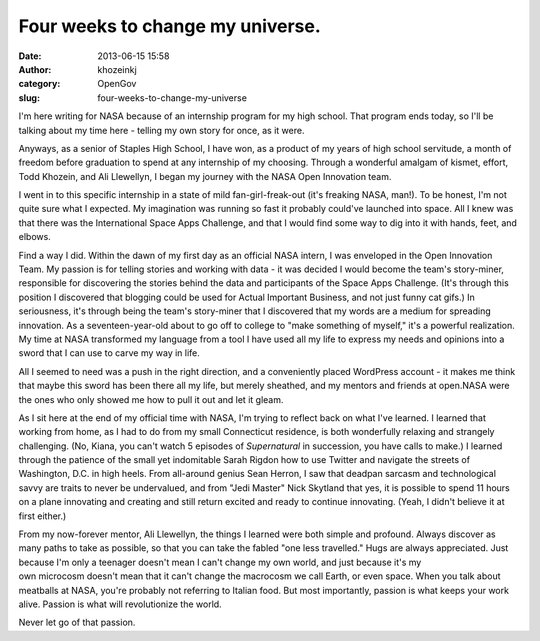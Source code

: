 Four weeks to change my universe.
#################################
:date: 2013-06-15 15:58
:author: khozeinkj
:category: OpenGov
:slug: four-weeks-to-change-my-universe

I'm here writing for NASA because of an internship program for my high
school. That program ends today, so I'll be talking about my time here -
telling my own story for once, as it were.

Anyways, as a senior of Staples High School, I have won, as a product of
my years of high school servitude, a month of freedom before graduation
to spend at any internship of my choosing. Through a wonderful amalgam
of kismet, effort, Todd Khozein, and Ali Llewellyn, I began my journey
with the NASA Open Innovation team.

I went in to this specific internship in a state of mild
fan-girl-freak-out (it's freaking NASA, man!). To be honest, I'm not
quite sure what I expected. My imagination was running so fast it
probably could've launched into space. All I knew was that there was the
International Space Apps Challenge, and that I would find some way to
dig into it with hands, feet, and elbows.

Find a way I did. Within the dawn of my first day as an official NASA
intern, I was enveloped in the Open Innovation Team. My passion is for
telling stories and working with data - it was decided I would become
the team's story-miner, responsible for discovering the stories behind
the data and participants of the Space Apps Challenge. (It's through
this position I discovered that blogging could be used for Actual
Important Business, and not just funny cat gifs.) In seriousness, it's
through being the team's story-miner that I discovered that my words are
a medium for spreading innovation. As a seventeen-year-old about to go
off to college to "make something of myself," it's a powerful
realization. My time at NASA transformed my language from a tool I have
used all my life to express my needs and opinions into a sword that I
can use to carve my way in life.

All I seemed to need was a push in the right direction, and a
conveniently placed WordPress account - it makes me think that maybe
this sword has been there all my life, but merely sheathed, and my
mentors and friends at open.NASA were the ones who only showed me how to
pull it out and let it gleam.

As I sit here at the end of my official time with NASA, I'm trying to
reflect back on what I've learned. I learned that working from home, as
I had to do from my small Connecticut residence, is both wonderfully
relaxing and strangely challenging. (No, Kiana, you can't watch 5
episodes of \ *Supernatural* in succession, you have calls to make.) I
learned through the patience of the small yet indomitable Sarah Rigdon
how to use Twitter and navigate the streets of Washington, D.C. in high
heels. From all-around genius Sean Herron, I saw that deadpan sarcasm
and technological savvy are traits to never be undervalued, and from
"Jedi Master" Nick Skytland that yes, it is possible to spend 11 hours
on a plane innovating and creating and still return excited and ready to
continue innovating. (Yeah, I didn't believe it at first either.)

From my now-forever mentor, Ali Llewellyn, the things I learned were
both simple and profound. Always discover as many paths to take as
possible, so that you can take the fabled "one less travelled." Hugs are
always appreciated. Just because I'm only a teenager doesn't mean I
can't change my own world, and just because it's my
own microcosm doesn't mean that it can't change the macrocosm we call
Earth, or even space. When you talk about meatballs at NASA, you're
probably not referring to Italian food. But most importantly, passion is
what keeps your work alive. Passion is what will revolutionize the
world.

Never let go of that passion.
